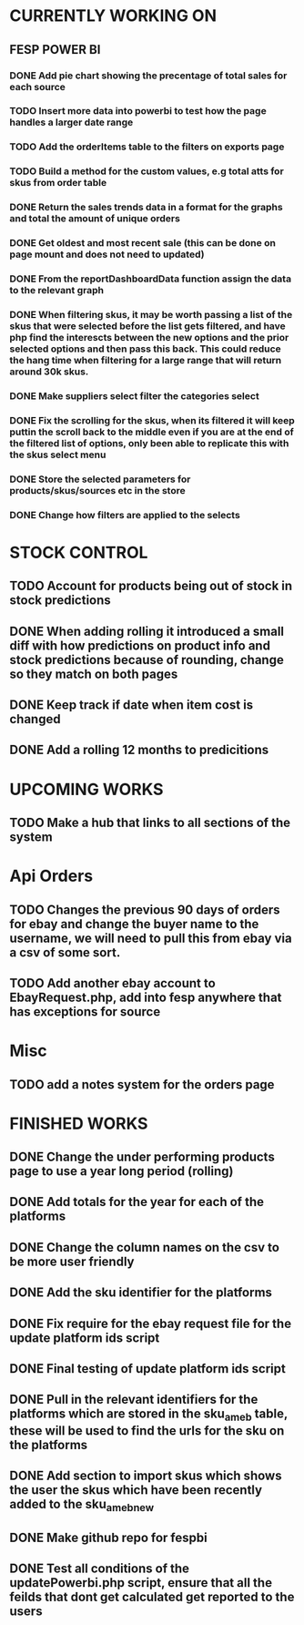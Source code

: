 * CURRENTLY WORKING ON
** FESP POWER BI
*** DONE Add pie chart showing the precentage of total sales for each source
CLOSED: [2021-07-14 Wed 08:23]
:LOGBOOK:
- State "DONE"       from "TODO"       [2021-07-14 Wed 08:23]
:END:


*** TODO Insert more data into powerbi to test how the page handles a larger date range

*** TODO Add the orderItems table to the filters on exports page

*** TODO Build a method for the custom values, e.g total atts for skus from order table

*** DONE Return the sales trends data in a format for the graphs and total the amount of unique orders
CLOSED: [2021-07-21 Wed 16:18]
:LOGBOOK:
- State "DONE"       from "TODO"       [2021-07-21 Wed 16:18]
:END:

*** DONE Get oldest and most recent sale (this can be done on page mount and does not need to updated)
CLOSED: [2021-07-14 Wed 08:22]
:LOGBOOK:
- State "DONE"       from "TODO"       [2021-07-14 Wed 08:22]
:END:


*** DONE From the reportDashboardData function assign the data to the relevant graph

*** DONE When filtering skus, it may be worth passing a list of the skus that were selected before the list gets filtered, and have php find the interescts between the new options and the prior selected options and then pass this back. This could reduce the hang time when filtering for a large range that will return around 30k skus.

*** DONE Make suppliers select filter the categories select

*** DONE Fix the scrolling for the skus, when its filtered it will keep puttin the scroll back to the middle even if you  are at the end of the filtered list of options, only been able to replicate this with the skus select menu

*** DONE Store the selected parameters for products/skus/sources etc in the store

*** DONE Change how filters are applied to the selects

* STOCK CONTROL

** TODO Account for products being out of stock in stock predictions

** DONE When adding rolling it introduced a small diff with how predictions on product info and stock predictions because of rounding, change so they match on both pages
CLOSED: [2021-07-08 Thu 15:58]
:LOGBOOK:
- State "DONE"       from "TODO"       [2021-07-08 Thu 15:58]
:END:

** DONE Keep track if date when item cost is changed
CLOSED: [2021-07-07 Wed 12:37]
:LOGBOOK:
- State "DONE"       from "TODO"       [2021-07-07 Wed 12:37]
:END:

** DONE Add a rolling 12 months to predicitions
CLOSED: [2021-07-08 Thu 15:44]
:LOGBOOK:
- State "DONE"       from "TODO"       [2021-07-08 Thu 15:44]
:END:


* UPCOMING WORKS
** TODO Make a hub that links to all sections of the system

* Api Orders
** TODO Changes the previous 90 days of orders for ebay and change the buyer name to the username, we will need to pull this from ebay via a csv of some sort.

** TODO Add another ebay account to EbayRequest.php, add into fesp anywhere that has exceptions for source

* Misc
** TODO add a notes system for the orders page

* FINISHED WORKS
** DONE Change the under performing products page to use a year long period (rolling)

** DONE Add totals for the year for each of the platforms

** DONE Change the column names on the csv to be more user friendly

** DONE Add the sku identifier for the platforms

** DONE Fix require for the ebay request file for the update platform ids script

** DONE Final testing of update platform ids script

** DONE Pull in the relevant identifiers for the platforms which are stored in the sku_am_eb table, these will be used to find the urls for the sku on the platforms

** DONE Add section to import skus which shows the user the skus which have been recently added to the sku_am_eb_new

** DONE Make github repo for fespbi

** DONE Test all conditions of the updatePowerbi.php script, ensure that all the feilds that dont get calculated get reported to the users
